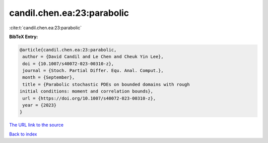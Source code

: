 candil.chen.ea:23:parabolic
===========================

:cite:t:`candil.chen.ea:23:parabolic`

**BibTeX Entry:**

.. code-block:: bibtex

   @article{candil.chen.ea:23:parabolic,
    author = {David Candil and Le Chen and Cheuk Yin Lee},
    doi = {10.1007/s40072-023-00310-z},
    journal = {Stoch. Partial Differ. Equ. Anal. Comput.},
    month = {September},
    title = {Parabolic stochastic PDEs on bounded domains with rough
   initial conditions: moment and correlation bounds},
    url = {https://doi.org/10.1007/s40072-023-00310-z},
    year = {2023}
   }

`The URL link to the source <ttps://doi.org/10.1007/s40072-023-00310-z}>`__


`Back to index <../By-Cite-Keys.html>`__

